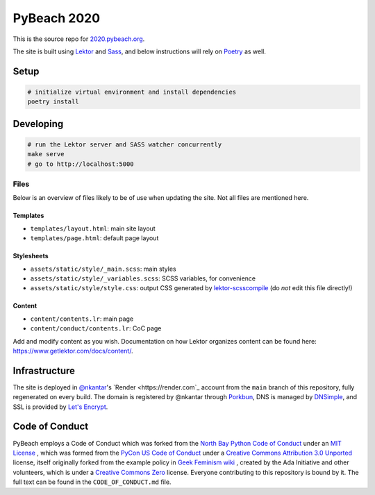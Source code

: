 PyBeach 2020
============

This is the source repo for `2020.pybeach.org <https://2020.pybeach.org>`_.

The site is built using `Lektor <https://www.getlektor.com/>`_ and `Sass <http://sass-lang.com/>`_, and below instructions will rely on `Poetry <https://python-poetry.org>`_ as well.


Setup
-----

.. code-block:: shell

  # initialize virtual environment and install dependencies
  poetry install


Developing
----------

.. code-block:: shell

  # run the Lektor server and SASS watcher concurrently
  make serve
  # go to http://localhost:5000


Files
~~~~~

Below is an overview of files likely to be of use when updating the site. Not all files are mentioned here.

Templates
.........

- ``templates/layout.html``: main site layout
- ``templates/page.html``: default page layout


Stylesheets
...........

- ``assets/static/style/_main.scss``: main styles
- ``assets/static/style/_variables.scss``: SCSS variables, for convenience
- ``assets/static/style/style.css``: output CSS generated by `lektor-scsscompile <https://github.com/maxbachmann/lektor-SCSScompile>`_ (do *not* edit this file directly!)


Content
.......

- ``content/contents.lr``: main page
- ``content/conduct/contents.lr``: CoC page

Add and modify content as you wish. Documentation on how Lektor organizes content can be found here: `https://www.getlektor.com/docs/content/ <https://www.getlektor.com/docs/content/>`_.


Infrastructure
--------------

The site is deployed in `@nkantar <https://github.com/nkantar>`_'s `Render <https://render.com`_ account from the ``main`` branch of this repository, fully regenerated on every build. The domain is registered by @nkantar through `Porkbun <https://www.porkbun.com>`_, DNS is managed by `DNSimple <https://www.dnsimple.com>`_, and SSL is provided by `Let's Encrypt <https://letsencrypt.org>`_.


Code of Conduct
---------------

PyBeach employs a Code of Conduct which was forked from the `North Bay Python Code of Conduct <https://2019.northbaypython.org/code-of-conduct/>`_ under an `MIT License <https://github.com/northbaypython/website/blob/master/LICENSE>`_ , which was formed from the `PyCon US Code of Conduct <https://github.com/python/pycon-code-of-conduct>`_ under a `Creative Commons Attribution 3.0 Unported <http://creativecommons.org/licenses/by/3.0/>`_ license, itself originally forked from the example policy in `Geek Feminism wiki <http://geekfeminism.wikia.com/wiki/Conference_anti-harassment/Policy>`_ , created by the Ada Initiative and other volunteers, which is under a `Creative Commons Zero <https://creativecommons.org/publicdomain/zero/1.0/>`_ license. Everyone contributing to this repository is bound by it. The full text can be found in the ``CODE_OF_CONDUCT.md`` file.
